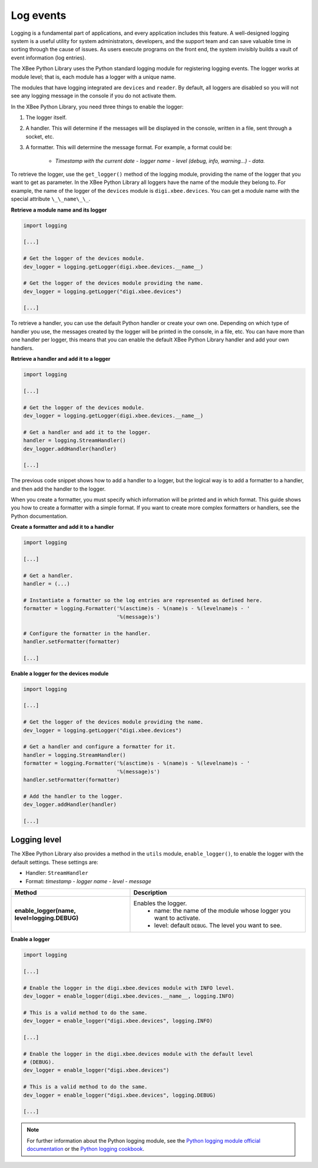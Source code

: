 Log events
==========

Logging is a fundamental part of applications, and every application includes
this feature. A well-designed logging system is a useful utility for system
administrators, developers, and the support team and can save valuable time in
sorting through the cause of issues. As users execute programs on the front end,
the system invisibly builds a vault of event information (log entries).

The XBee Python Library uses the Python standard logging module for
registering logging events. The logger works at module level; that is, each
module has a logger with a unique name.

The modules that have logging integrated are ``devices`` and ``reader``. By
default, all loggers are disabled so you will not see any logging message
in the console if you do not activate them.

In the XBee Python Library, you need three things to enable the logger:

1. The logger itself.
2. A handler. This will determine if the messages will be displayed in the
   console, written in a file, sent through a socket, etc.
3. A formatter. This will determine the message format. For example, a format
   could be:

    * *Timestamp with the current date - logger name - level (debug, info,
      warning...) - data.*

To retrieve the logger, use the ``get_logger()`` method of the
logging module, providing the name of the logger that you want to get as
parameter. In the XBee Python Library all loggers have the name of the module
they belong to. For example, the name of the logger of the ``devices`` module
is ``digi.xbee.devices``. You can get a module name with the special attribute
``\_\_name\_\_``.

**Retrieve a module name and its logger**

.. code:: python

  import logging

  [...]

  # Get the logger of the devices module.
  dev_logger = logging.getLogger(digi.xbee.devices.__name__)

  # Get the logger of the devices module providing the name.
  dev_logger = logging.getLogger("digi.xbee.devices")

  [...]

To retrieve a handler, you can use the default Python handler or create your
own one. Depending on which type of handler you use, the messages created by
the logger will be printed in the console, in a file, etc. You can have more
than one handler per logger, this means that you can enable the default XBee
Python Library handler and add your own handlers.

**Retrieve a handler and add it to a logger**

.. code:: python

  import logging

  [...]

  # Get the logger of the devices module.
  dev_logger = logging.getLogger(digi.xbee.devices.__name__)

  # Get a handler and add it to the logger.
  handler = logging.StreamHandler()
  dev_logger.addHandler(handler)

  [...]

The previous code snippet shows how to add a handler to a logger, but the
logical way is to add a formatter to a handler, and then add the handler to the
logger.

When you create a formatter, you must specify which information will be printed
and in which format. This guide shows you how to create a formatter with a
simple format. If you want to create more complex formatters or handlers, see
the Python documentation.

**Create a formatter and add it to a handler**

.. code:: python

  import logging

  [...]

  # Get a handler.
  handler = (...)

  # Instantiate a formatter so the log entries are represented as defined here.
  formatter = logging.Formatter('%(asctime)s - %(name)s - %(levelname)s - '
                                '%(message)s')

  # Configure the formatter in the handler.
  handler.setFormatter(formatter)

  [...]

**Enable a logger for the devices module**

.. code:: python

  import logging

  [...]

  # Get the logger of the devices module providing the name.
  dev_logger = logging.getLogger("digi.xbee.devices")

  # Get a handler and configure a formatter for it.
  handler = logging.StreamHandler()
  formatter = logging.Formatter('%(asctime)s - %(name)s - %(levelname)s - '
                                '%(message)s')
  handler.setFormatter(formatter)

  # Add the handler to the logger.
  dev_logger.addHandler(handler)

  [...]


Logging level
-------------

The XBee Python Library also provides a method in the ``utils`` module,
``enable_logger()``, to enable the logger with the default settings. These
settings are:

* Handler: ``StreamHandler``
* Format: *timestamp - logger name - level - message*

+----------------------------------------------+--------------------------------------------------------------------+
| Method                                       | Description                                                        |
+==============================================+====================================================================+
| **enable_logger(name, level=logging.DEBUG)** | Enables the logger.                                                |
|                                              |  - name: the name of the module whose logger you want to activate. |
|                                              |  - level: default ``DEBUG``. The level you want to see.            |
+----------------------------------------------+--------------------------------------------------------------------+

**Enable a logger**

.. code:: python

  import logging

  [...]

  # Enable the logger in the digi.xbee.devices module with INFO level.
  dev_logger = enable_logger(digi.xbee.devices.__name__, logging.INFO)

  # This is a valid method to do the same.
  dev_logger = enable_logger("digi.xbee.devices", logging.INFO)

  [...]

  # Enable the logger in the digi.xbee.devices module with the default level
  # (DEBUG).
  dev_logger = enable_logger("digi.xbee.devices")

  # This is a valid method to do the same.
  dev_logger = enable_logger("digi.xbee.devices", logging.DEBUG)

  [...]

.. note::
  For further information about the Python logging module, see the
  `Python logging module official documentation <https://docs.python.org/3/library/logging.html>`_
  or the `Python logging cookbook <https://docs.python.org/3/howto/logging-cookbook.html>`_.
